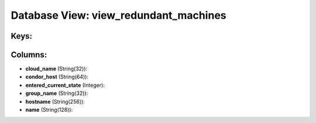 .. File generated by /opt/cloudscheduler/utilities/schema_doc - DO NOT EDIT
..
.. To modify the contents of this file:
..   1. edit the template file ".../cloudscheduler/docs/schema_doc/views/view_redundant_machines.yaml"
..   2. run the utility ".../cloudscheduler/utilities/schema_doc"
..

Database View: view_redundant_machines
======================================



Keys:
^^^^^


Columns:
^^^^^^^^

* **cloud_name** (String(32)):


* **condor_host** (String(64)):


* **entered_current_state** (Integer):


* **group_name** (String(32)):


* **hostname** (String(256)):


* **name** (String(128)):


